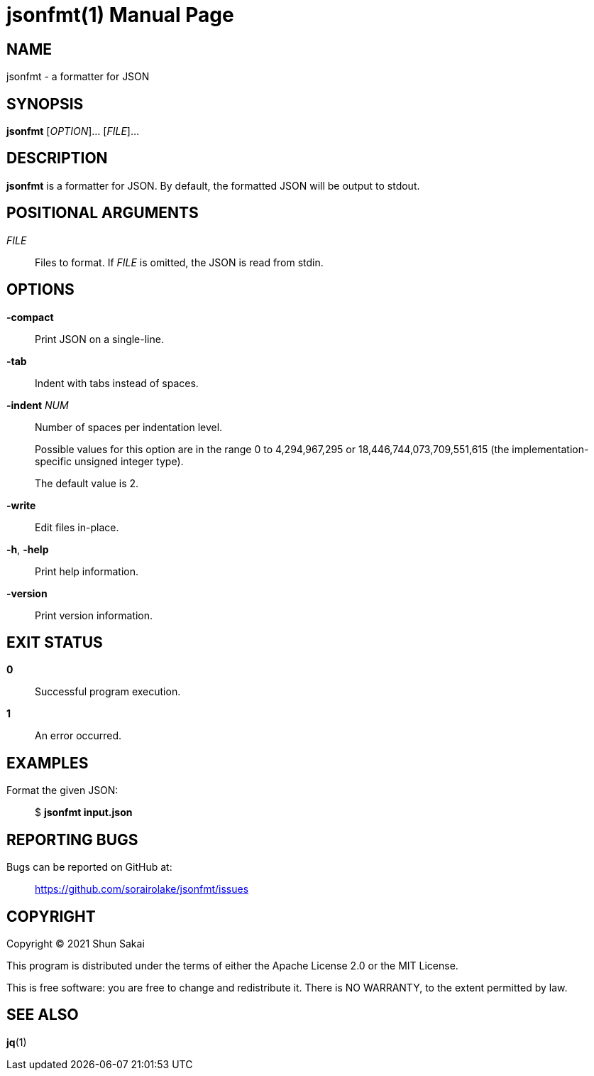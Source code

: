 //
// SPDX-License-Identifier: Apache-2.0 OR MIT
//
// Copyright (C) 2022 Shun Sakai
//

= jsonfmt(1)
// Specify in UTC.
:docdate: 2022-05-24
:doctype: manpage
ifdef::revnumber[:mansource: jsonfmt {revnumber}]
:manmanual: General Commands Manual
:includedir: ../include

== NAME

jsonfmt - a formatter for JSON

== SYNOPSIS

*{manname}* [_OPTION_]... [_FILE_]...

== DESCRIPTION

*{manname}* is a formatter for JSON.
By default, the formatted JSON will be output to stdout.

== POSITIONAL ARGUMENTS

_FILE_::
  Files to format.
  If _FILE_ is omitted, the JSON is read from stdin.

== OPTIONS

*-compact*::
  Print JSON on a single-line.

*-tab*::
  Indent with tabs instead of spaces.

*-indent* _NUM_::
  Number of spaces per indentation level.
+
Possible values for this option are in the range 0 to 4,294,967,295 or
18,446,744,073,709,551,615 (the implementation-specific unsigned integer type).
+
The default value is 2.

*-write*::
  Edit files in-place.

*-h*, *-help*::
  Print help information.

*-version*::
  Print version information.

== EXIT STATUS

*0*::
  Successful program execution.

*1*::
  An error occurred.

== EXAMPLES

Format the given JSON:{blank}::
  $ *{manname} input.json*

== REPORTING BUGS

Bugs can be reported on GitHub at:{blank}::
  https://github.com/sorairolake/jsonfmt/issues

== COPYRIGHT

Copyright (C) 2021 Shun Sakai

This program is distributed under the terms of either the Apache License 2.0 or
the MIT License.

This is free software: you are free to change and redistribute it.
There is NO WARRANTY, to the extent permitted by law.

== SEE ALSO

*jq*(1)
